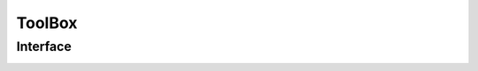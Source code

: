 .. mayaTools documentation master file, created by
   sphinx-quickstart on Mon Feb 05 13:45:23 2018.
   You can adapt this file completely to your liking, but it should at least
   contain the root `toctree` directive.



ToolBox
*******




Interface
=========

.. image:: images/toolbox_user_interface.png
   :name: toolbox_user_interface
   :alt: tool box user interface
   :align: center
   :target: _images/toolbox_user_interface.png


